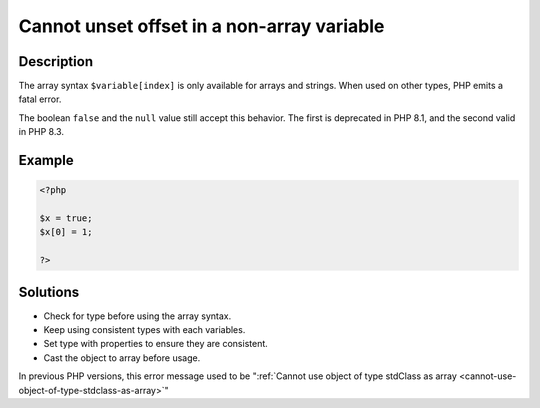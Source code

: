 .. _cannot-unset-offset-in-a-non-array-variable:

Cannot unset offset in a non-array variable
-------------------------------------------
 
	.. meta::
		:description lang=en:
			Cannot unset offset in a non-array variable: The array syntax ``$variable[index]`` is only available for arrays and strings.

Description
___________
 
The array syntax ``$variable[index]`` is only available for arrays and strings. When used on other types, PHP emits a fatal error.  

The boolean ``false`` and the ``null`` value still accept this behavior. The first is deprecated in PHP 8.1, and the second valid in PHP 8.3. 

Example
_______

.. code-block:: php

   <?php
   
   $x = true;
   $x[0] = 1;
   
   ?>

Solutions
_________

+ Check for type before using the array syntax.
+ Keep using consistent types with each variables.
+ Set type with properties to ensure they are consistent.
+ Cast the object to array before usage.


In previous PHP versions, this error message used to be ":ref:`Cannot use object of type stdClass as array <cannot-use-object-of-type-stdclass-as-array>`"
